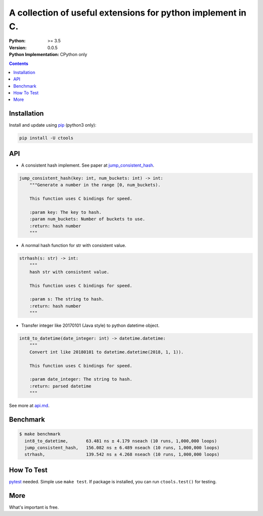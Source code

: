 ============================================================
A collection of useful extensions for python implement in C.
============================================================

:Python: >= 3.5
:Version: 0.0.5
:Python Implementation: CPython only

.. contents::

Installation
============

Install and update using `pip`_ (python3 only):

.. code-block:: text

    pip install -U ctools

API
===

* A consistent hash implement. See paper at `jump_consistent_hash`_.

.. code-block:: text

    jump_consistent_hash(key: int, num_buckets: int) -> int:
        """Generate a number in the range [0, num_buckets).

        This function uses C bindings for speed.

        :param key: The key to hash.
        :param num_buckets: Number of buckets to use.
        :return: hash number
        """

* A normal hash function for str with consistent value.

.. code-block:: text

    strhash(s: str) -> int:
        """
        hash str with consistent value.

        This function uses C bindings for speed.

        :param s: The string to hash.
        :return: hash number
        """

* Transfer integer like 20170101 (Java style) to python datetime object.

.. code-block:: text

    int8_to_datetime(date_integer: int) -> datetime.datetime:
        """
        Convert int like 20180101 to datetime.datetime(2018, 1, 1)).

        This function uses C bindings for speed.

        :param date_integer: The string to hash.
        :return: parsed datetime
        """

See more at `api.md <https://github.com/ko-han/python-ctools/blob/master/doc/api.md>`_.

Benchmark
=========
.. code-block:: text

    $ make benchmark
      int8_to_datetime,       63.481 ns ± 4.179 nseach (10 runs, 1,000,000 loops)
      jump_consistent_hash,   156.082 ns ± 6.489 nseach (10 runs, 1,000,000 loops)
      strhash,                139.542 ns ± 4.268 nseach (10 runs, 1,000,000 loops)


How To Test
===========
`pytest`_ needed. Simple use ``make test``. If package is installed, you can run ``ctools.test()``
for testing.


More
====
What's important is free.

.. _pip: https://pip.pypa.io/en/stable/quickstart/
.. _jump_consistent_hash: https://arxiv.org/abs/1406.2294
.. _pytest: https://docs.pytest.org/en/latest/contents.html